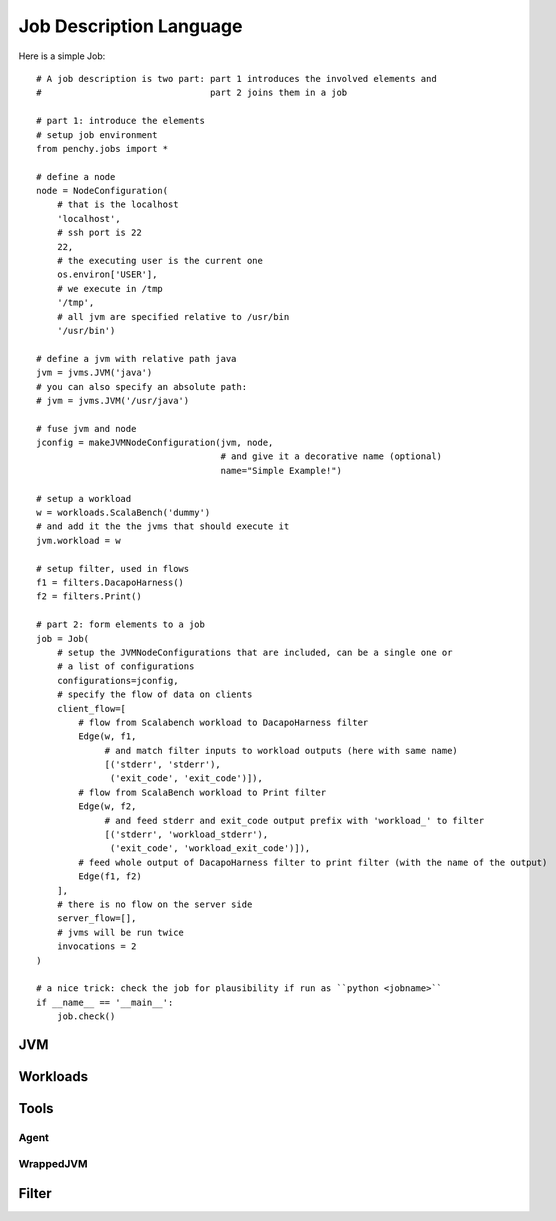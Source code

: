 ========================
Job Description Language
========================

Here is a simple Job::

    # A job description is two part: part 1 introduces the involved elements and
    #                                part 2 joins them in a job

    # part 1: introduce the elements
    # setup job environment
    from penchy.jobs import *

    # define a node
    node = NodeConfiguration(
        # that is the localhost
        'localhost',
        # ssh port is 22
        22,
        # the executing user is the current one
        os.environ['USER'],
        # we execute in /tmp
        '/tmp',
        # all jvm are specified relative to /usr/bin
        '/usr/bin')

    # define a jvm with relative path java
    jvm = jvms.JVM('java')
    # you can also specify an absolute path:
    # jvm = jvms.JVM('/usr/java')

    # fuse jvm and node
    jconfig = makeJVMNodeConfiguration(jvm, node,
                                       # and give it a decorative name (optional)
                                       name="Simple Example!")

    # setup a workload
    w = workloads.ScalaBench('dummy')
    # and add it the the jvms that should execute it
    jvm.workload = w

    # setup filter, used in flows
    f1 = filters.DacapoHarness()
    f2 = filters.Print()

    # part 2: form elements to a job
    job = Job(
        # setup the JVMNodeConfigurations that are included, can be a single one or
        # a list of configurations
        configurations=jconfig,
        # specify the flow of data on clients
        client_flow=[
            # flow from Scalabench workload to DacapoHarness filter
            Edge(w, f1,
                 # and match filter inputs to workload outputs (here with same name)
                 [('stderr', 'stderr'),
                  ('exit_code', 'exit_code')]),
            # flow from ScalaBench workload to Print filter
            Edge(w, f2,
                 # and feed stderr and exit_code output prefix with 'workload_' to filter
                 [('stderr', 'workload_stderr'),
                  ('exit_code', 'workload_exit_code')]),
            # feed whole output of DacapoHarness filter to print filter (with the name of the output)
            Edge(f1, f2)
        ],
        # there is no flow on the server side
        server_flow=[],
        # jvms will be run twice
        invocations = 2
    )

    # a nice trick: check the job for plausibility if run as ``python <jobname>``
    if __name__ == '__main__':
        job.check()


JVM
===

Workloads
=========

Tools
=====

Agent
-----

WrappedJVM
----------

Filter
======
